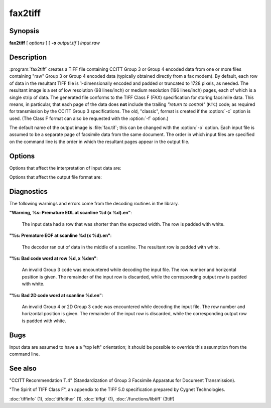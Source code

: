 fax2tiff
========

.. program:: fax2tiff

Synopsis
--------

**fax2tiff** [ *options* ] [ **-o** *output.tif* ] *input.raw*

Description
-----------

:program:`fax2tiff` creates a TIFF file containing  CCITT
Group 3 or Group 4 encoded data from one or more files containing "raw"
Group 3 or Group 4 encoded data (typically obtained directly from a fax modem).
By default, each row of data in the resultant TIFF
file is 1-dimensionally encoded and
padded or truncated to 1728 pixels, as needed.
The resultant image is a set of low resolution (98 lines/inch)
or medium resolution (196 lines/inch)
pages, each of which is a single strip of data.
The generated file conforms to the TIFF
Class F (FAX) specification for storing facsimile data.
This means, in particular, that each page of the data does
**not** include the trailing
*"return to control"* (``RTC``) code; as required
for transmission by the CCITT Group 3 specifications.
The old, "classic", format is created if the
:option:`-c` option is used.
(The Class F format can also be requested with the
:option:`-f` option.)

The default name of the output image is :file:`fax.tif`;
this can be changed with the :option:`-o` option.
Each input file is assumed to be a separate page of facsimile data
from the same document.
The order in which input files are specified on the command
line is the order in which the resultant pages appear in the
output file.

Options
-------

Options that affect the interpretation of input data are:

.. option:: -3

  Assume input data is CCITT Group 3 encoded (default).

.. option:: -4

  Assume input data is CCITT Group 4 encoded.

.. option:: -U

  Assume input data is uncompressed (Group 3 or Group 4).

.. option:: -1

  Assume input data is encoded with the 1-dimensional version of the CCITT
  Group 3 Huffman encoding algorithm (default).

.. option:: -2

  Assume input data is 2-dimensional version of the CCITT
  Group 3 Huffman encoding algorithm.

.. option:: -P

  Assume input data is **not**
  EOL-aligned (default). This option has effect with Group 3 encoded input only.

.. option:: -A

  Assume input data is EOL-aligned. This option has effect with Group 3
  encoded input only.

.. option:: -M

  Treat input data as having bits filled from most significant bit (``MSB``) to most least bit (``LSB``).

.. option:: -L

  Treat input data as having bits filled from least significant bit (``LSB``) to most significant bit
  (``MSB``) (default).

.. option:: -B

  Assume input data was encoded with black as 0 and white as 1.

.. option:: -W

  Assume input data was encoded with black as 1 and white as 0 (default).

.. option:: -R

  Specify the vertical resolution, in lines/inch, of the input images.
  By default input are assumed to have a vertical resolution of 196 lines/inch.
  If images are low resolution facsimile, a value of 98 lines/inch should
  be specified.

.. option:: -X

  Specify the width, in pixels, of the input images.
  By default input are assumed to have a width of 1728 pixels.

Options that affect the output file format are:

.. option:: -o

  Specify the name of the output file.


.. option:: -7

  Force output to be compressed with the CCITT
  Group 3 Huffman encoding algorithm (default).

.. option:: -8

  Force output to be compressed with the CCITT
  Group 4 Huffman encoding.

.. option:: -u

  Force output to be uncompressed (Group 3 or Group 4).

.. option:: -5

  Force output to be encoded with the 1-dimensional version of the CCITT
  Group 3 Huffman encoding algorithm.

.. option:: -6

  Force output to be encoded with the 2-dimensional version of the CCITT
  Group 3 Huffman encoding algorithm (default).

.. option:: -a

  Force the last bit of each *"End Of Line"* (``EOL``)
  code to land on a byte boundary (default). This "zero padding" will
  be reflected in the contents of the ``Group3Options``
  tag of the resultant TIFF file. This option has effect with Group 3 encoded output only.

.. option:: -p

  Do not EOL-align output. This option has effect with Group 3 encoded
  output only.

.. option:: -c

  Generate "classic" Group 3 TIFF format.

.. option:: -f

  Generate TIFF Class F (TIFF/F) format (default).

.. option:: -m

  Force output data to have bits filled from most significant bit (``MSB``)
  to most least bit (``LSB``).

.. option:: -l

  Force output data to have bits filled from least significant bit (``LSB``)
  to most significant bit (``MSB``) (default).

.. option:: -r

  Specify the number of rows (scanlines) in each strip of data
  written to the output file.
  By default (or when value ``0`` is specified), :program:`tiffcp`
  attempts to set the rows/strip
  that no more than 8 kilobytes of data appear in a strip (with except of G3/G4
  compression schemes). If you specify special value ``-1``
  it will results in infinite number of the rows per strip. The entire image
  will be the one strip in that case. This is default in case of G3/G4 output
  compression schemes.

.. option:: -s

  Stretch the input image vertically by writing each input row of
  data twice to the output file.

.. option:: -v

  Force :program:`fax2tiff`
  to print the number of rows of data it retrieved from the input file.

.. option:: -z

  Force output to be compressed with the LZW encoding.

Diagnostics
-----------

The following warnings and errors come from the decoding
routines in the library.

**"Warning, %s: Premature EOL at scanline %d (x %d).\en"**:

  The input data had a row that was shorter than the expected width.
  The row is padded with white.

**"%s: Premature EOF at scanline %d (x %d).\en"**:

  The decoder ran out of data in the middle of a scanline.
  The resultant row is padded with white.

**"%s: Bad code word at row %d, x %d\en"**:

  An invalid Group 3 ``code``
  was encountered while decoding the input file.
  The row number and horizontal position is given.
  The remainder of the input row is discarded, while
  the corresponding output row is padded with white.

**"%s: Bad 2D code word at scanline %d.\en"**:

  An invalid Group 4 or 2D Group 3 ``code``
  was encountered while decoding the input file.
  The row number and horizontal position is given.
  The remainder of the input row is discarded, while
  the corresponding output row is padded with white.

Bugs
----

Input data are assumed to have a a "top left" orientation;
it should be possible to override this assumption
from the command line.

See also
--------

"CCITT Recommendation T.4"
(Standardization of Group 3 Facsimile Apparatus for Document Transmission).

"The Spirit of TIFF Class F",
an appendix to the TIFF 5.0 specification prepared by Cygnet Technologies.

:doc:`tiffinfo` (1),
:doc:`tiffdither` (1),
:doc:`tiffgt` (1),
:doc:`/functions/libtiff` (3tiff)
